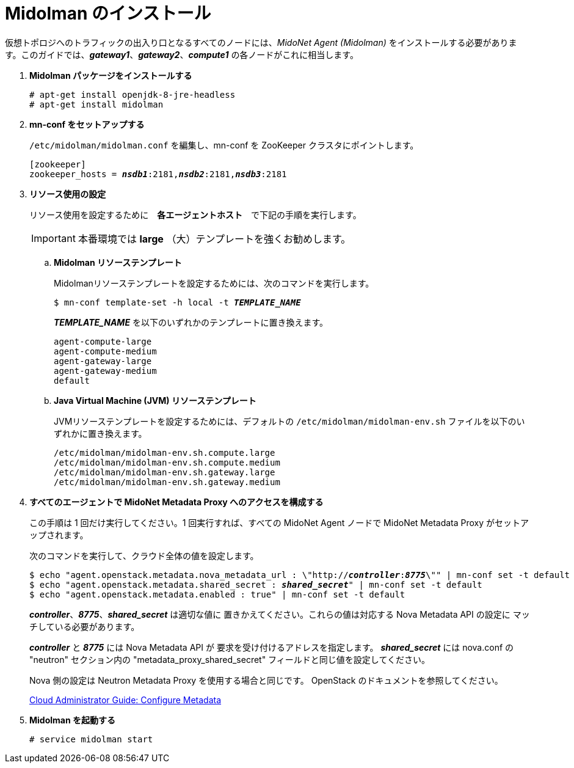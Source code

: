 = Midolman のインストール

仮想トポロジへのトラフィックの出入り口となるすべてのノードには、_MidoNet Agent (Midolman)_
をインストールする必要があります。このガイドでは、*_gateway1_*、*_gateway2_*、*_compute1_*
の各ノードがこれに相当します。

. *Midolman パッケージをインストールする*
+
====
[source]
----
# apt-get install openjdk-8-jre-headless
# apt-get install midolman
----
====

. *mn-conf をセットアップする*
+
====
`/etc/midolman/midolman.conf` を編集し、mn-conf を ZooKeeper クラスタにポイントします。

[source,subs="quotes"]
----
[zookeeper]
zookeeper_hosts = *_nsdb1_*:2181,*_nsdb2_*:2181,*_nsdb3_*:2181
----
====

. *リソース使用の設定*
+
====
リソース使用を設定するために　*各エージェントホスト*　で下記の手順を実行します。

[IMPORTANT]
本番環境では *large* （大）テンプレートを強くお勧めします。

.. *Midolman リソーステンプレート*
+
Midolmanリソーステンプレートを設定するためには、次のコマンドを実行します。
+
[source,subs="specialcharacters,quotes"]
----
$ mn-conf template-set -h local -t *_TEMPLATE_NAME_*
----
+
*_TEMPLATE_NAME_* を以下のいずれかのテンプレートに置き換えます。
+
[source,subs="specialcharacters,quotes"]
----
agent-compute-large
agent-compute-medium
agent-gateway-large
agent-gateway-medium
default
----

.. *Java Virtual Machine (JVM) リソーステンプレート*
+
JVMリソーステンプレートを設定するためには、デフォルトの `/etc/midolman/midolman-env.sh`
ファイルを以下のいずれかに置き換えます。
+
[source,subs="specialcharacters,quotes"]
----
/etc/midolman/midolman-env.sh.compute.large
/etc/midolman/midolman-env.sh.compute.medium
/etc/midolman/midolman-env.sh.gateway.large
/etc/midolman/midolman-env.sh.gateway.medium
----
====

. *すべてのエージェントで MidoNet Metadata Proxy へのアクセスを構成する*
+
====
この手順は 1 回だけ実行してください。1 回実行すれば、すべての MidoNet Agent ノードで MidoNet Metadata Proxy がセットアップされます。

次のコマンドを実行して、クラウド全体の値を設定します。

[source,subs="specialcharacters,quotes"]
----
$ echo "agent.openstack.metadata.nova_metadata_url : \"http://**_controller_**:**_8775_**\"" | mn-conf set -t default
$ echo "agent.openstack.metadata.shared_secret : *_shared_secret_*" | mn-conf set -t default
$ echo "agent.openstack.metadata.enabled : true" | mn-conf set -t default
----

*_controller_*、*_8775_*、*_shared_secret_* は適切な値に
置きかえてください。これらの値は対応する Nova Metadata API の設定に
マッチしている必要があります。

*_controller_* と *_8775_* には Nova Metadata API が
要求を受け付けるアドレスを指定します。 *_shared_secret_* には
nova.conf の "neutron" セクション内の "metadata_proxy_shared_secret"
フィールドと同じ値を設定してください。

Nova 側の設定は Neutron Metadata Proxy を使用する場合と同じです。
OpenStack のドキュメントを参照してください。

http://docs.openstack.org/admin-guide-cloud/networking_config-identity.html#configure-metadata[Cloud Administrator Guide: Configure Metadata]
====

. *Midolman を起動する*
+
====
[source]
----
# service midolman start
----
====
